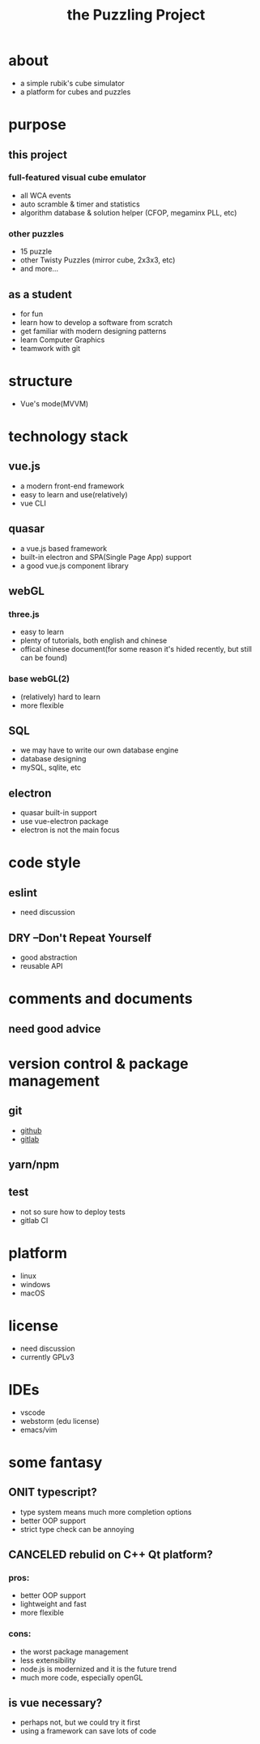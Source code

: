 #+TITLE: the Puzzling Project
#+TODO: TODO(t) | DONE(d)
#+TODO: ONIT(o) | CANCELED(c)
* about
  - a simple rubik's cube simulator
  - a platform for cubes and puzzles
  [[./proto1.png]]
* purpose
** this project
*** full-featured visual cube emulator
    - all WCA events
    - auto scramble & timer and statistics
    - algorithm database & solution helper (CFOP, megaminx PLL, etc)
*** other puzzles
    - 15 puzzle
    - other Twisty Puzzles (mirror cube, 2x3x3, etc)
    - and more...
** as a student
  - for fun
  - learn how to develop a software from scratch
  - get familiar with modern designing patterns
  - learn Computer Graphics
  - teamwork with git
* structure
  - Vue's mode(MVVM)
* technology stack
** vue.js
   - a modern front-end framework
   - easy to learn and use(relatively)
   - vue CLI
** quasar
   - a vue.js based framework
   - built-in electron and SPA(Single Page App) support
   - a good vue.js component library
** webGL
*** three.js
    - easy to learn
    - plenty of tutorials, both english and chinese
    - offical chinese document(for some reason it's hided recently, but still can be found)
*** base webGL(2)
    - (relatively) hard to learn
    - more flexible
** SQL
   - we may have to write our own database engine
   - database designing
   - mySQL, sqlite, etc
** electron
   - quasar built-in support
   - use vue-electron package
   - electron is not the main focus
* code style
** eslint
   - need discussion
** DRY --Don't Repeat Yourself
   - good abstraction
   - reusable API
* comments and documents
** need good advice
* version control & package management
** git
   - [[https://github.com/dwuggh/puzzling][github]]
   - [[https://git.ustc.edu.cn/dwuggh/puzzling][gitlab]]
** yarn/npm
** test
   - not so sure how to deploy tests
   - gitlab CI
* platform
  - linux
  - windows
  - macOS
* license
  - need discussion
  - currently GPLv3
* IDEs
  - vscode
  - webstorm (edu license)
  - emacs/vim
* some fantasy
** ONIT typescript?
   - type system means much more completion options
   - better OOP support
   - strict type check can be annoying
** CANCELED rebulid on C++ Qt platform?
*** pros:
    - better OOP support
    - lightweight and fast
    - more flexible
*** cons:
    - the worst package management
    - less extensibility
    - node.js is modernized and it is the future trend
    - much more code, especially openGL
** is vue necessary?
   - perhaps not, but we could try it first
   - using a framework can save lots of code
